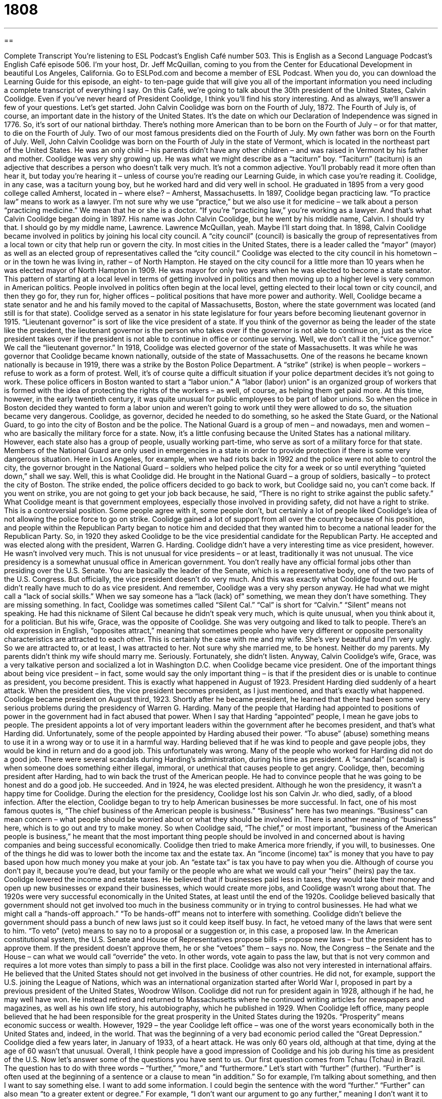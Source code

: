 = 1808
:toc: left
:toclevels: 3
:sectnums:
:stylesheet: ../../../myAdocCss.css

'''

== 

Complete Transcript
You’re listening to ESL Podcast’s English Café number 503.
This is English as a Second Language Podcast’s English Café episode 506. I’m your host, Dr. Jeff McQuillan, coming to you from the Center for Educational Development in beautiful Los Angeles, California.
Go to ESLPod.com and become a member of ESL Podcast. When you do, you can download the Learning Guide for this episode, an eight- to ten-page guide that will give you all of the important information you need including a complete transcript of everything I say.
On this Café, we’re going to talk about the 30th president of the United States, Calvin Coolidge. Even if you’ve never heard of President Coolidge, I think you’ll find his story interesting. And as always, we’ll answer a few of your questions. Let’s get started.
John Calvin Coolidge was born on the Fourth of July, 1872. The Fourth of July is, of course, an important date in the history of the United States. It’s the date on which our Declaration of Independence was signed in 1776. So, it’s sort of our national birthday. There’s nothing more American than to be born on the Fourth of July – or for that matter, to die on the Fourth of July.
Two of our most famous presidents died on the Fourth of July. My own father was born on the Fourth of July. Well, John Calvin Coolidge was born on the Fourth of July in the state of Vermont, which is located in the northeast part of the United States. He was an only child – his parents didn’t have any other children – and was raised in Vermont by his father and mother.
Coolidge was very shy growing up. He was what we might describe as a “taciturn” boy. “Taciturn” (taciturn) is an adjective that describes a person who doesn’t talk very much. It’s not a common adjective. You’ll probably read it more often than hear it, but today you’re hearing it – unless of course you’re reading our Learning Guide, in which case you’re reading it. Coolidge, in any case, was a taciturn young boy, but he worked hard and did very well in school.
He graduated in 1895 from a very good college called Amherst, located in – where else? – Amherst, Massachusetts. In 1897, Coolidge began practicing law. “To practice law” means to work as a lawyer. I’m not sure why we use “practice,” but we also use it for medicine – we talk about a person “practicing medicine.” We mean that he or she is a doctor. “If you’re “practicing law,” you’re working as a lawyer. And that’s what Calvin Coolidge began doing in 1897.
His name was John Calvin Coolidge, but he went by his middle name, Calvin. I should try that. I should go by my middle name, Lawrence. Lawrence McQuillan, yeah. Maybe I’ll start doing that. In 1898, Calvin Coolidge became involved in politics by joining his local city council. A “city council” (council) is basically the group of representatives from a local town or city that help run or govern the city.
In most cities in the United States, there is a leader called the “mayor” (mayor) as well as an elected group of representatives called the “city council.” Coolidge was elected to the city council in his hometown – or in the town he was living in, rather – of North Hampton. He stayed on the city council for a little more than 10 years when he was elected mayor of North Hampton in 1909. He was mayor for only two years when he was elected to become a state senator.
This pattern of starting at a local level in terms of getting involved in politics and then moving up to a higher level is very common in American politics. People involved in politics often begin at the local level, getting elected to their local town or city council, and then they go for, they run for, higher offices – political positions that have more power and authority. Well, Coolidge became a state senator and he and his family moved to the capital of Massachusetts, Boston, where the state government was located (and still is for that state).
Coolidge served as a senator in his state legislature for four years before becoming lieutenant governor in 1915. “Lieutenant governor” is sort of like the vice president of a state. If you think of the governor as being the leader of the state like the president, the lieutenant governor is the person who takes over if the governor is not able to continue on, just as the vice president takes over if the president is not able to continue in office or continue serving. Well, we don’t call it the “vice governor.” We call the “lieutenant governor.”
In 1918, Coolidge was elected governor of the state of Massachusetts. It was while he was governor that Coolidge became known nationally, outside of the state of Massachusetts. One of the reasons he became known nationally is because in 1919, there was a strike by the Boston Police Department. A “strike” (strike) is when people – workers – refuse to work as a form of protest. Well, it’s of course quite a difficult situation if your police department decides it’s not going to work.
These police officers in Boston wanted to start a “labor union.” A “labor (labor) union” is an organized group of workers that is formed with the idea of protecting the rights of the workers – as well, of course, as helping them get paid more. At this time, however, in the early twentieth century, it was quite unusual for public employees to be part of labor unions. So when the police in Boston decided they wanted to form a labor union and weren’t going to work until they were allowed to do so, the situation became very dangerous.
Coolidge, as governor, decided he needed to do something, so he asked the State Guard, or the National Guard, to go into the city of Boston and be the police. The National Guard is a group of men – and nowadays, men and women – who are basically the military force for a state. Now, it’s a little confusing because the United States has a national military. However, each state also has a group of people, usually working part-time, who serve as sort of a military force for that state.
Members of the National Guard are only used in emergencies in a state in order to provide protection if there is some very dangerous situation. Here in Los Angeles, for example, when we had riots back in 1992 and the police were not able to control the city, the governor brought in the National Guard – soldiers who helped police the city for a week or so until everything “quieted down,” shall we say. Well, this is what Coolidge did. He brought in the National Guard – a group of soldiers, basically – to protect the city of Boston.
The strike ended, the police officers decided to go back to work, but Coolidge said no, you can’t come back. If you went on strike, you are not going to get your job back because, he said, “There is no right to strike against the public safety.” What Coolidge meant is that government employees, especially those involved in providing safety, did not have a right to strike. This is a controversial position. Some people agree with it, some people don’t, but certainly a lot of people liked Coolidge’s idea of not allowing the police force to go on strike.
Coolidge gained a lot of support from all over the country because of his position, and people within the Republican Party began to notice him and decided that they wanted him to become a national leader for the Republican Party. So, in 1920 they asked Coolidge to be the vice presidential candidate for the Republican Party. He accepted and was elected along with the president, Warren G. Harding.
Coolidge didn’t have a very interesting time as vice president, however. He wasn’t involved very much. This is not unusual for vice presidents – or at least, traditionally it was not unusual. The vice presidency is a somewhat unusual office in American government. You don’t really have any official formal jobs other than presiding over the U.S. Senate. You are basically the leader of the Senate, which is a representative body, one of the two parts of the U.S. Congress. But officially, the vice president doesn’t do very much.
And this was exactly what Coolidge found out. He didn’t really have much to do as vice president. And remember, Coolidge was a very shy person anyway. He had what we might call a “lack of social skills.” When we say someone has a “lack (lack) of” something, we mean they don’t have something. They are missing something. In fact, Coolidge was sometimes called “Silent Cal.” “Cal” is short for “Calvin.” “Silent” means not speaking. He had this nickname of Silent Cal because he didn’t speak very much, which is quite unusual, when you think about it, for a politician.
But his wife, Grace, was the opposite of Coolidge. She was very outgoing and liked to talk to people. There’s an old expression in English, “opposites attract,” meaning that sometimes people who have very different or opposite personality characteristics are attracted to each other. This is certainly the case with me and my wife. She’s very beautiful and I’m very ugly. So we are attracted to, or at least, I was attracted to her. Not sure why she married me, to be honest. Neither do my parents. My parents didn’t think my wife should marry me. Seriously. Fortunately, she didn’t listen.
Anyway, Calvin Coolidge’s wife, Grace, was a very talkative person and socialized a lot in Washington D.C. when Coolidge became vice president. One of the important things about being vice president – in fact, some would say the only important thing – is that if the president dies or is unable to continue as president, you become president. This is exactly what happened in August of 1923. President Harding died suddenly of a heart attack. When the president dies, the vice president becomes president, as I just mentioned, and that’s exactly what happened.
Coolidge became president on August third, 1923. Shortly after he became president, he learned that there had been some very serious problems during the presidency of Warren G. Harding. Many of the people that Harding had appointed to positions of power in the government had in fact abused that power. When I say that Harding “appointed” people, I mean he gave jobs to people. The president appoints a lot of very important leaders within the government after he becomes president, and that’s what Harding did.
Unfortunately, some of the people appointed by Harding abused their power. “To abuse” (abuse) something means to use it in a wrong way or to use it in a harmful way. Harding believed that if he was kind to people and gave people jobs, they would be kind in return and do a good job. This unfortunately was wrong. Many of the people who worked for Harding did not do a good job. There were several scandals during Harding’s administration, during his time as president.
A “scandal” (scandal) is when someone does something either illegal, immoral, or unethical that causes people to get angry. Coolidge, then, becoming president after Harding, had to win back the trust of the American people. He had to convince people that he was going to be honest and do a good job. He succeeded. And in 1924, he was elected president. Although he won the presidency, it wasn’t a happy time for Coolidge. During the election for the presidency, Coolidge lost his son Calvin Jr. who died, sadly, of a blood infection.
After the election, Coolidge began to try to help American businesses be more successful. In fact, one of his most famous quotes is, “The chief business of the American people is business.” “Business” here has two meanings. “Business” can mean concern – what people should be worried about or what they should be involved in. There is another meaning of “business” here, which is to go out and try to make money.
So when Coolidge said, “The chief,” or most important, “business of the American people is business,” he meant that the most important thing people should be involved in and concerned about is having companies and being successful economically. Coolidge then tried to make America more friendly, if you will, to businesses.
One of the things he did was to lower both the income tax and the estate tax. An “income (income) tax” is money that you have to pay based upon how much money you make at your job. An “estate tax” is tax you have to pay when you die. Although of course you don’t pay it, because you’re dead, but your family or the people who are what we would call your “heirs” (heirs) pay the tax.
Coolidge lowered the income and estate taxes. He believed that if businesses paid less in taxes, they would take their money and open up new businesses or expand their businesses, which would create more jobs, and Coolidge wasn’t wrong about that. The 1920s were very successful economically in the United States, at least until the end of the 1920s.
Coolidge believed basically that government should not get involved too much in the business community or in trying to control businesses. He had what we might call a “hands-off approach.” “To be hands-off” means not to interfere with something. Coolidge didn’t believe the government should pass a bunch of new laws just so it could keep itself busy. In fact, he vetoed many of the laws that were sent to him. “To veto” (veto) means to say no to a proposal or a suggestion or, in this case, a proposed law.
In the American constitutional system, the U.S. Senate and House of Representatives propose bills – propose new laws – but the president has to approve them. If the president doesn’t approve them, he or she “vetoes” them – says no. Now, the Congress – the Senate and the House – can what we would call “override” the veto. In other words, vote again to pass the law, but that is not very common and requires a lot more votes than simply to pass a bill in the first place.
Coolidge was also not very interested in international affairs. He believed that the United States should not get involved in the business of other countries. He did not, for example, support the U.S. joining the League of Nations, which was an international organization started after World War I, proposed in part by a previous president of the United States, Woodrow Wilson.
Coolidge did not run for president again in 1928, although if he had, he may well have won. He instead retired and returned to Massachusetts where he continued writing articles for newspapers and magazines, as well as his own life story, his autobiography, which he published in 1929. When Coolidge left office, many people believed that he had been responsible for the great prosperity in the United States during the 1920s. “Prosperity” means economic success or wealth.
However, 1929 – the year Coolidge left office – was one of the worst years economically both in the United States and, indeed, in the world. That was the beginning of a very bad economic period called the “Great Depression.” Coolidge died a few years later, in January of 1933, of a heart attack. He was only 60 years old, although at that time, dying at the age of 60 wasn’t that unusual. Overall, I think people have a good impression of Coolidge and his job during his time as president of the U.S.
Now let’s answer some of the questions you have sent to us.
Our first question comes from Tchau (Tchau) in Brazil. The question has to do with three words – “further,” “more,” and “furthermore.” Let’s start with “further” (further).
“Further” is often used at the beginning of a sentence or a clause to mean “in addition.” So for example, I’m talking about something, and then I want to say something else. I want to add some information. I could begin the sentence with the word “further.” “Further” can also mean “to a greater extent or degree.” For example, “I don’t want our argument to go any further,” meaning I don’t want it to continue. You could also talk about doing “further research,” meaning more research – to a greater extent or degree.
There’s another somewhat similar-sounding word in English, “farther” (farther). Many people use “further” and “farther” interchangeably – one for the other – when talking about this idea of “to a greater degree or extent.” However, some will tell you that “farther” is really the word you would use with physical distance. “We have to travel ten miles farther in order to arrive at the beach.” So, some say when you’re talking about physical distance, you should say “farther,” and when you’re talking about to a greater extent or degree in a more metaphorical sense, you would use “further.” But I wouldn’t worry too much about it.
“More” (more) just means greater in amount or number or size. “Ten is more than five.” “I have more rice than I have corn.” “Furthermore” is a combination of “further” and “more” and means “in addition.” “Further” and “furthermore” mean the same when we’re using it in the sense of “in addition.” Instead of saying “further” at the beginning of a sentence when you want to add information, you can say “furthermore.” “Furthermore” is a little more formal, and you probably would read that more often than hear it, but people do use it as well.
Guillermo (Guillermo) in Spain wants to know the meanings of two words, “resilience” and “resistance.” Let me do the second word first. “Resistance” (resistance) comes from the verb “to resist,” which means to make an effort to stop someone or something. It can also mean to fight against someone or something or to prevent something from having an effect. For example, I’m trying to make some changes to our work policies, but I’m getting some resistance from the employees. The employees are trying to prevent it or stop it. They don’t want these new changes to take place.
“Resilience” (resilience) is a little different. “Resilience” is when you are put in a difficult situation and you don’t give up. “Resilience” is the ability to remain strong, healthy, or successful after having a difficult experience. We sometimes talk about children, for example, who grow up in a family with a lot of difficulties, perhaps violence, as being “resilient” – remaining strong despite those difficulties. Sadly, of course, that isn’t always the case with children.
Guillermo also had a quick pronunciation question. He wanted to know the difference in pronunciation between the words “iPod” and “iPad.” Both of these are products made by Apple, the computer company. The first one is pronounced “iPod,” with an “o.” The second one is pronounced “iPad,” with an “a.”
Our final question is from Naoura (Naoura) in the country of Chad in Africa. The question has to do with a very common expression: “You can say that again.” “You can say that again” means I agree with you completely. It is sometimes used when someone is complaining about something or perhaps commenting about some negative aspect of a situation.
If, for example, your neighbors are making a lot of noise and your wife says to you, “I wish they would just shut up next door,” you might agree with her by saying, “You can say that again.” You are agreeing with her completely – as of course you should always do with your wife.
If you have a question or comment, you can email us. Our email address is eslpod@eslpod.com.
From Los Angeles, California, I’m Jeff McQuillan. Thank you for listening. Come back and listen to us again right here on the English Café.
ESL Podcast’s English Café was written and produced by Dr. Jeff McQuillan and Dr. Lucy Tse. Copyright 2015 by the Center for Educational Development.
Glossary
taciturn – describing a person who does not show emotions often and who speaks very little, not participating often in conversation
* People often think that Kofi is taciturn when they first meet him, but soon they realized that he is just shy.
to strike – to refuse to work as a form of protest; to stop work to show one’s disagreement with or displeasure toward employers
* After requesting a raise three years in a row and being denied, the bus drivers went on strike to force the city to consider increasing their pay.
labor union – an organized group of workers formed to protect those workers’ rights, negotiating with bosses and owners as a group
* Labor unions have been instrumental in getting fair pay and safer working conditions for workers all around the country.
lack of – absent of; being without something that is needed or expected
* Due to a lack of good schools in their neighborhood, the Schmidts moved to a different area when they had children.
to appoint – to give someone a job, usually in government, without going through a hiring process
* The judge who was recently appointed to the Supreme Court has an impressive resume with over 30 years of experience.
to abuse power – to use the influence and authority of one’s job or position in a way that is not proper or that is beyond what is expected or allowed
* There are many benefits that come with being CEO, but Radha is careful not to abuse the power she has been given.
scandal – an act or event that is seen as illegal or morally wrong and causes the public to be angry or upset
* It was the scandal of the year when news reports began appearing about the wealthiest man in the state losing most of his money betting on horse races.
income tax – the amount of money a person pays to the government each year that is a percentage of the amount of money he or she earned that year
* In the current system, the more money a person makes, the more income tax he or she pays each year.
estate tax – the amount of money paid to the government when a person dies, a percentage of the amount of wealth that person had at the time of death
* Rich people often consult investment specialists to avoid paying high estate taxes when they die, so that that their children will inherit more money.
hands-off – not touching or interfering with something, allowing events to occur without interruption or outside influence
* Francesca tried to be a hands-off parent and allow her children to learn to do things for themselves.
to veto – to reject a proposal; to say “no” to a proposed law
* When Alexi suggested having pizza for dinner, Masha immediately vetoed the idea since they’d had pizza the previous night.
prosperity – wealth and success; having a lot of money and things of high value
* Since starting her new job, Sadia was enjoying a period of prosperity, so she decided to buy herself a new car and move to a larger apartment.
further – in addition; to a greater degree or extent; to or at a more distant place or time
* Do we need to discuss this further or are we in agreement?
furthermore – in addition to what has been said; moreover
* Leave right now. And furthermore, never come back again!
more – a greater amount, number, or size; greater or additional amount
* Will you have more dessert and coffee, or are you full?
resilience – the ability to become strong, healthy, or successful again after something bad or damaging happens; the ability of something to return to its original shape or condition after it has been pulled, stretched, or pressed
* Children who have been through tragedy often show a lot of resilience.
resistance – an effort made to stop or to fight against someone or something, usually to stop something from happening
* We’re seeing a lot of resistance to our new hand-washing policy.
You can say that again – “I agree with you completely,” used in spoken English to show one’s strong agreement
* A: We’re very lucky that our house wasn’t damaged in the storm when so many others were.
B: You can say that again!
What Insiders Know
The Coolidge Dam
A “dam” is a structure that prevents water from flowing or moving as it normally would. It holds water back and keeps it in a “reservoir” (large area to collect water) ready for use. Dams are often created to provide water or to “generate” (create) electricity for a community.
Between 1924 and 1928, the Coolidge Dam was built in Globe, Arizona in the southeast part of the state. It was named after President Calvin Coolidge. Since Arizona is a “desert” and has very dry weather and little rain each year, the dam was needed to bring water for “irrigation” (watering of crops (plants grown for food)), as well as for energy. It brought water to about 100,000 acres in the area.
The Coolidge Dam captured water from the San Carlos Lake located on the San Carlos Apache “Indian Reservation” (land set aside to be used by Native Americans). When the dam was “proposed” (planned), the Apache “tribe” (group of Native Americans) “opposed” (did not support) it. The tribe believed that their “territorial” (land) rights were being “violated” (for laws or rules not to be followed). The “site” (place where something is built) was also former “burial grounds” (place where the dead are put under ground). Moving the dead, the tribe said, would be a form of “desecration” (violating something holy). Eventually, a “compromise” (agreement where each side gets less then it wanted) was reached between the “federal” (national) government and the Apache tribe. A concrete “slab” (thick, flat piece of solid material, such as stone) was placed over the burial grounds to protect what was beneath it.
The Coolidge Dam brought water and generated electricity for many years, but in 1983, it was seriously damaged in a “flood” (when water is so high that goes onto land). The dam was not longer able to be used and was never repaired.